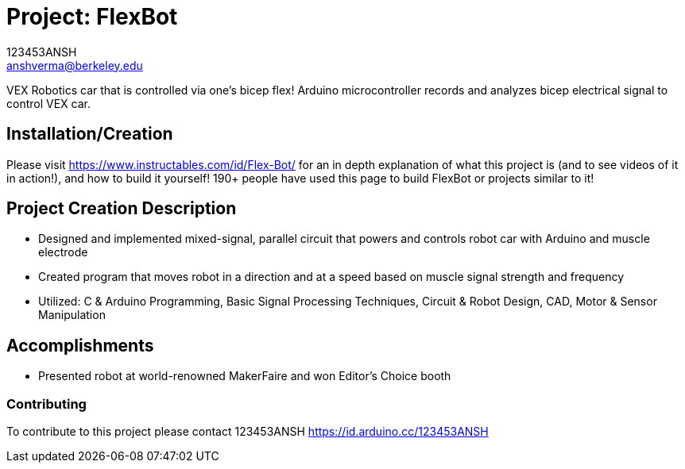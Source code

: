 :Author: 123453ANSH
:Email: anshverma@berkeley.edu
:Date: 13/03/2019
:Revision: version#
:License: Public Domain

= Project: FlexBot

VEX Robotics car that is controlled via one's bicep flex! Arduino microcontroller records and analyzes bicep electrical signal to control VEX car. 

== Installation/Creation 

Please visit https://www.instructables.com/id/Flex-Bot/ for an in depth explanation of what this project is (and to see videos of it in action!), and how to build it yourself! 190+ people have used this page to build FlexBot or projects similar to it! 

== Project Creation Description 

- Designed and implemented mixed-signal, parallel circuit that powers and controls robot car with Arduino and muscle electrode
- Created program that moves robot in a direction and at a speed based on muscle signal strength and frequency
- Utilized: C & Arduino Programming, Basic Signal Processing Techniques, Circuit & Robot Design, CAD, Motor & Sensor Manipulation

== Accomplishments

- Presented robot at world-renowned MakerFaire and won Editor’s Choice booth

=== Contributing
To contribute to this project please contact 123453ANSH https://id.arduino.cc/123453ANSH
